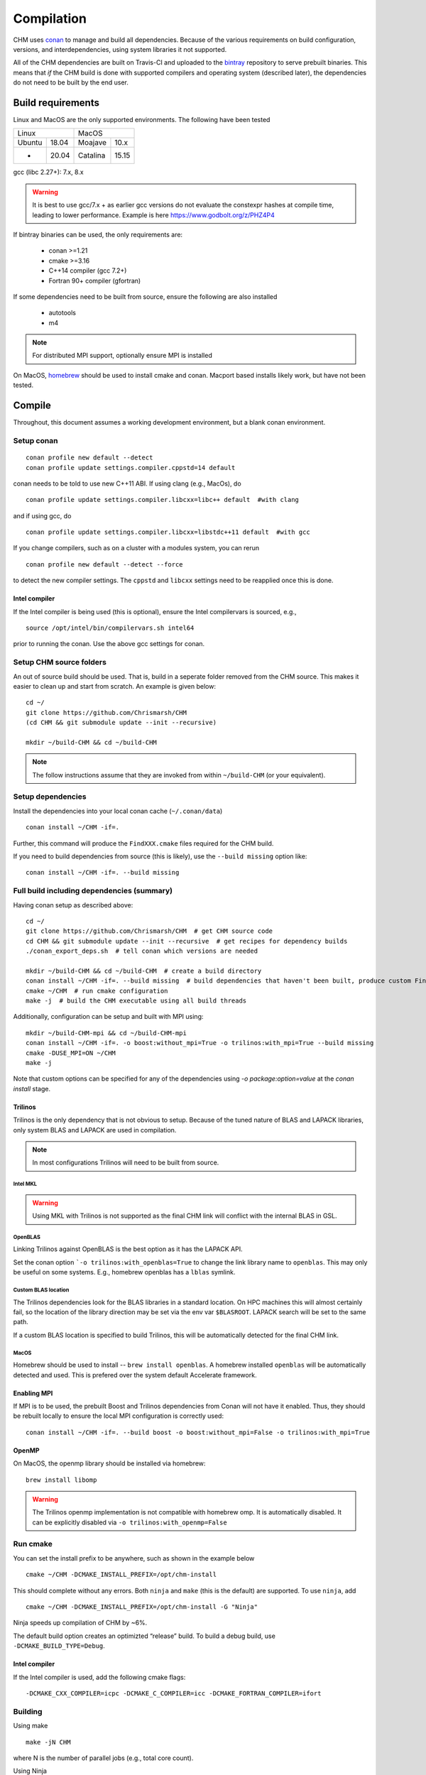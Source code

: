 Compilation
============

CHM uses `conan <https://conan.io/>`__ to manage and build all
dependencies. Because of the various requirements on build
configuration, versions, and interdependencies, using system libraries
it not supported.

All of the CHM dependencies are built on Travis-CI and uploaded to the
`bintray <https://bintray.com/chrismarsh/CHM>`__ repository to serve
prebuilt binaries. This means that *if* the CHM build is done with
supported compilers and operating system (described later), the
dependencies do not need to be built by the end user.

Build requirements
*******************

Linux and MacOS are the only supported environments. The following have been tested

=======  =====  ========  =====
   Linux          MacOS
--------------  ---------------
Ubuntu   18.04  Moajave   10.x
  -      20.04  Catalina  15.15
=======  =====  ========  =====        


gcc (libc 2.27+): 7.x, 8.x

.. warning::
   It is best to use gcc/7.x + as earlier gcc versions do not evaluate the constexpr hashes at compile time, leading to lower performance.
   Example is here https://www.godbolt.org/z/PHZ4P4

If bintray binaries can be used, the only requirements are: 

   - conan >=1.21 
   - cmake >=3.16 
   - C++14 compiler (gcc 7.2+)
   - Fortran 90+ compiler (gfortran)

If some dependencies need to be built from source, ensure the following
are also installed 

   - autotools 
   - m4

.. note::
   For distributed MPI support, optionally ensure MPI is installed


On MacOS, `homebrew <https://brew.sh/>`__ should be used to install
cmake and conan. Macport based installs likely work, but have not been
tested.


Compile
********

Throughout, this document assumes a working development environment, but
a blank conan environment. 

Setup conan
-----------

::

   conan profile new default --detect
   conan profile update settings.compiler.cppstd=14 default

conan needs to be told to use new C++11 ABI. If using clang (e.g.,
MacOs), do

::

   conan profile update settings.compiler.libcxx=libc++ default  #with clang

and if using gcc, do

::

   conan profile update settings.compiler.libcxx=libstdc++11 default  #with gcc

If you change compilers, such as on a cluster with a modules system, you
can rerun

::

   conan profile new default --detect --force

to detect the new compiler settings. The ``cppstd`` and ``libcxx``
settings need to be reapplied once this is done.

Intel compiler
~~~~~~~~~~~~~~

If the Intel compiler is being used (this is optional), ensure the Intel compilervars is sourced, e.g.,

::

   source /opt/intel/bin/compilervars.sh intel64

prior to running the conan. Use the above gcc settings for conan.

Setup CHM source folders
------------------------

An out of source build should be used. That is, build in a seperate folder removed from the CHM source. This makes it easier to clean up
and start from scratch. An example is given below:

::

   cd ~/
   git clone https://github.com/Chrismarsh/CHM
   (cd CHM && git submodule update --init --recursive)

   mkdir ~/build-CHM && cd ~/build-CHM

.. note::
   The follow instructions assume that they are invoked from within ``~/build-CHM`` (or your equivalent).

Setup dependencies
------------------

Install the dependencies into your local conan cache (``~/.conan/data``)

::
   
   conan install ~/CHM -if=.

Further, this command will produce the ``FindXXX.cmake`` files required for the
CHM build.

If you need to build dependencies from source (this is likely), use the
``--build missing`` option like:

::

   conan install ~/CHM -if=. --build missing

Full build including dependencies (summary)
------------------------------------

Having conan setup as described above:

::

   cd ~/
   git clone https://github.com/Chrismarsh/CHM  # get CHM source code
   cd CHM && git submodule update --init --recursive  # get recipes for dependency builds
   ./conan_export_deps.sh  # tell conan which versions are needed

   mkdir ~/build-CHM && cd ~/build-CHM  # create a build directory
   conan install ~/CHM -if=. --build missing  # build dependencies that haven't been built, produce custom FindXXX.cmake for all dependencies
   cmake ~/CHM  # run cmake configuration
   make -j  # build the CHM executable using all build threads

Additionally, configuration can be setup and built with MPI using:

::

   mkdir ~/build-CHM-mpi && cd ~/build-CHM-mpi
   conan install ~/CHM -if=. -o boost:without_mpi=True -o trilinos:with_mpi=True --build missing
   cmake -DUSE_MPI=ON ~/CHM
   make -j

Note that custom options can be specified for any of the dependencies using `-o package:option=value` at the `conan install` stage.

Trilinos
~~~~~~~~~

Trilinos is the only dependency that is not obvious to setup. Because of the tuned nature of BLAS and LAPACK libraries,
only system BLAS and LAPACK are used in compilation.

.. note::
   In most configurations Trilinos will need to be built from source.

Intel MKL
++++++++++

.. warning::
   Using MKL with Trilinos is not supported as the final CHM link will conflict with the internal BLAS in GSL.


OpenBLAS
+++++++++

Linking Trilinos against OpenBLAS is the best option as it has the LAPACK API.

Set the conan option ```-o trilinos:with_openblas=True`` to change the link library name to ``openblas``.
This may only be useful on some systems. E.g., homebrew openblas has a ``lblas`` symlink.

Custom BLAS location
++++++++++++++++++++++

The Trilinos dependencies look for the BLAS libraries in a standard location.
On HPC machines this will almost certainly fail, so the location of the library direction may be set via the env var
``$BLASROOT``. LAPACK search will be set to the same path.

If a custom BLAS location is specified to build Trilinos, this will be automatically detected for the final CHM link.

MacOS
+++++++

Homebrew should be used to install -- ``brew install openblas``. A homebrew installed ``openblas`` will be automatically detected and used.
This is prefered over the system default Accelerate framework.

Enabling MPI
~~~~~~~~~~~~~

If MPI is to be used, the prebuilt Boost and Trilinos dependencies from Conan will not
have it enabled. Thus, they should be rebuilt locally to ensure the local
MPI configuration is correctly used:

::

   conan install ~/CHM -if=. --build boost -o boost:without_mpi=False -o trilinos:with_mpi=True



OpenMP
~~~~~~

On MacOS, the openmp library should be installed via homebrew:

::

   brew install libomp


.. warning::
   The Trilinos openmp implementation is not compatible with homebrew omp. It is automatically disabled. It can be explicitly disabled via
   ``-o trilinos:with_openmp=False``

Run cmake
---------

You can set the install prefix to be anywhere, such as shown in the
example below

::

   cmake ~/CHM -DCMAKE_INSTALL_PREFIX=/opt/chm-install

This should complete without any errors. Both ``ninja`` and ``make``
(this is the default) are supported. To use ``ninja``, add

::

   cmake ~/CHM -DCMAKE_INSTALL_PREFIX=/opt/chm-install -G "Ninja"

Ninja speeds up compilation of CHM by ~6%.

The default build option creates an optimizted “release” build. To build
a debug build, use ``-DCMAKE_BUILD_TYPE=Debug``.


Intel compiler
~~~~~~~~~~~~~~

If the Intel compiler is used, add the following cmake flags:

::

   -DCMAKE_CXX_COMPILER=icpc -DCMAKE_C_COMPILER=icc -DCMAKE_FORTRAN_COMPILER=ifort

Building
--------

Using make

::

   make -jN CHM

where N is the number of parallel jobs (e.g., total core count).

Using Ninja

::

   ninja -C . 

Run tests
---------

Tests can be enabled with ``-DBUILD_TESTS=TRUE`` and run with
``make check``/ ``ninja check``

Install
-------

``make install``/``ninja install``

Build docs
***********
To build the documentation requires `Doxygen <https://www.doxygen.nl/download.html>`__ and Sphinx+Breathe+Exhale.

.. code::

   pip install sphinx
   pip install sphinx-rtd-theme
   pip install breathe<4.13.0
   pip install exhale

The Breathe version requirement is for Read the Docs compatibility. See `issue#89 <https://github.com/svenevs/exhale/issues/89>`__.

The documentation can be built out of source with:

.. code::

   make docs

or it can be built in source tree with

.. code::

   cd docs
   READTHEDOCS="True" make html


The env var is required to ensure the correct directories are searched for in-source builds. 


Troubleshooting
***************

TCMALLOC
--------

TCmalloc may need to be disabled and can be done via
``-DUSE_TCMALLOC=FALSE``

gepertool heap profiler & libunwnd
----------------------------------

Some machines do not build gperftools with the heap profiling correctly.
This can be disabled when building gperftools

::

   conan install ~/code/CHM/ -if=. --build missing -o gperftools:heapprof=False

Matlab
------

OSX
~~~

-  Create a symbolic link from /usr/bin to the matlab install
-  ``sudo ln -s /Applications/MATLAB_R2013a.app/bin/matlab /usr/bin/matlab``

Linux:
~~~~~~

Usage of the matlab engine requires installing ``csh``


Building on WestGrid
*********************

To build on WestGrid’s Graham machine, all dependencies must be built
from source to ensure the correct optimizations are used. As well, Conan
detects libc versions via compiler version, however on the CentOS 7
system on Graham, the libc is much older than the compiler would
suggest, thus the prebuilt libraries will not link correctly.


Setup Conan
-----------

::

   module load gcc/8.3.0
   module load python/3.7.4
   module load cmake/3.16

   virtualenv ~/conan_env
   source ~/conan_env/bin/activate
   pip install conan
   conan profile new default --detect
   conan remote add bincrafters https://api.bintray.com/conan/bincrafters/public-conan
   conan remote add CHM https://api.bintray.com/conan/chrismarsh/CHM
   conan profile update settings.compiler.cppstd=14 default  
   conan profile update settings.compiler.libcxx=libstdc++11 default  #with gcc

If a different gcc version is used,

::

   conan profile new default --detect --force 
   conan profile update settings.compiler.cppstd=14 default  
   conan profile update settings.compiler.libcxx=libstdc++11 default  #with gcc

Needs to be re-run. Doing so will require a full rebuilt of all
dependencies.

Building CHM
------------

Ensure the environment is correctly setup

::

   module load gcc/8.3.0
   module load python/3.7.4
   module load cmake/3.16
   module load openblas/0.3.6
   module load openmpi/4.0.1
   source ~/conan_env/bin/activate

then build dependencies and CHM

::

   mkdir ~/chm-build && cd ~/chm-build
   conan install ~/CHM -if=.  -o boost:without_mpi=False  -o trilinos:with_mpi=True -o trilinos:with_openblas=True -o trilinos:blas_root=$EBROOTOPENBLAS/lib --build
   cmake ~/CHM -DCMAKE_INSTALL_PREFIX=~/bin/CHM -DUSE_MPI=TRUE
   make -j10 install


